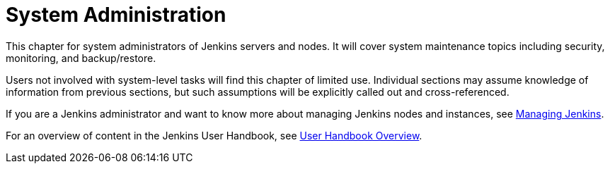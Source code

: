 = System Administration

This chapter for system administrators of Jenkins servers and nodes. It will
cover system maintenance topics including security, monitoring, and backup/restore.

Users not involved with system-level tasks will find this chapter of limited use.
Individual sections may assume knowledge of information
from previous sections, but such assumptions will be explicitly called out and cross-referenced.

If you are a Jenkins administrator and want to know more about managing Jenkins nodes and instances, see
xref:managing:ROOT:index.adoc[Managing Jenkins].

For an overview of content in the Jenkins User Handbook, see
xref:getting-started:index.adoc[User Handbook Overview].
